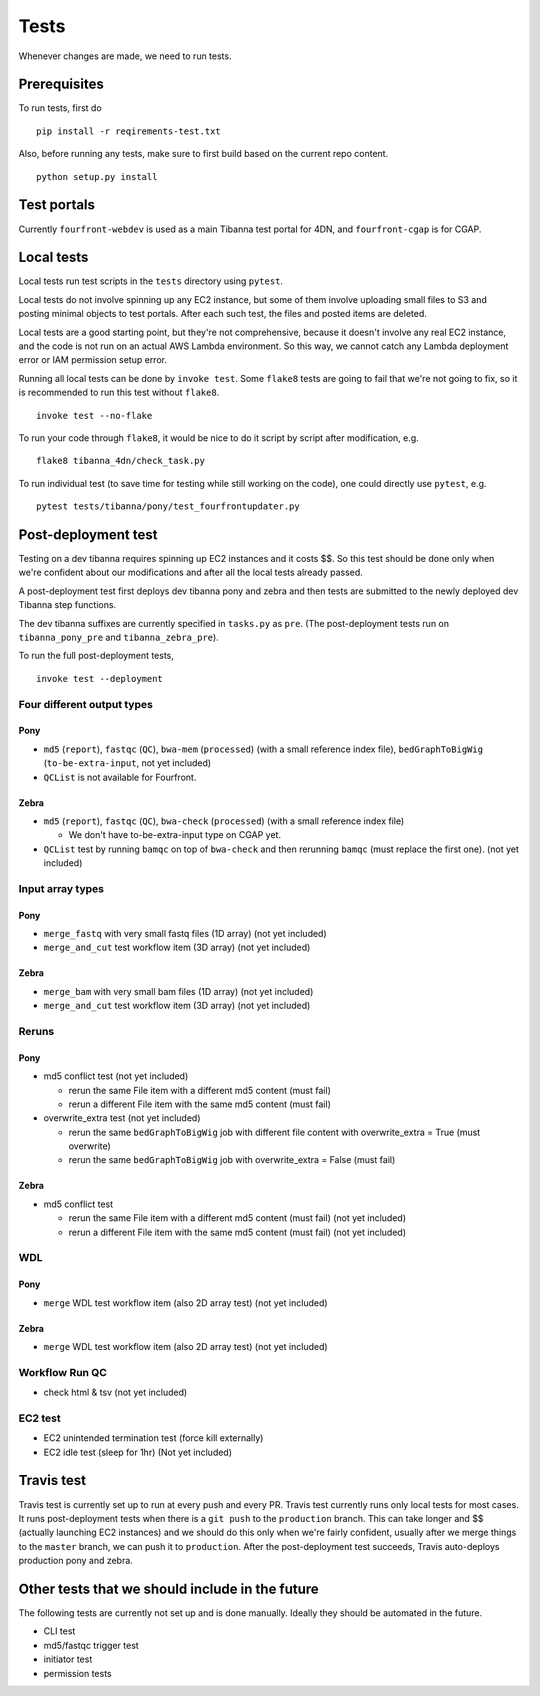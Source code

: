 =====
Tests
=====

Whenever changes are made, we need to run tests.


Prerequisites
+++++++++++++

To run tests, first do

::

    pip install -r reqirements-test.txt


Also, before running any tests, make sure to first build based on the current repo content.

::

    python setup.py install
    


Test portals
++++++++++++

Currently ``fourfront-webdev`` is used as a main Tibanna test portal for 4DN, and ``fourfront-cgap`` is for CGAP.


Local tests
+++++++++++

Local tests run test scripts in the ``tests`` directory using ``pytest``.

Local tests do not involve spinning up any EC2 instance, but some of them involve uploading small files to S3 and posting minimal objects to test portals. After each such test, the files and posted items are deleted.

Local tests are a good starting point, but they're not comprehensive, because it doesn't involve any real EC2 instance, and the code is not run on an actual AWS Lambda environment. So this way, we cannot catch any Lambda deployment error or IAM permission setup error.

Running all local tests can be done by ``invoke test``. Some ``flake8`` tests are going to fail that we're not going to fix, so it is recommended to run this test without ``flake8``.

::

    invoke test --no-flake


To run your code through ``flake8``, it would be nice to do it script by script after modification, e.g.

::

    flake8 tibanna_4dn/check_task.py


To run individual test (to save time for testing while still working on the code), one could directly use ``pytest``, e.g.

::

    pytest tests/tibanna/pony/test_fourfrontupdater.py
    
    

Post-deployment test
++++++++++++++++++++

Testing on a dev tibanna requires spinning up EC2 instances and it costs $$. So this test should be done only when we're confident about our modifications and after all the local tests already passed.

A post-deployment test first deploys dev tibanna pony and zebra and then tests are submitted to the newly deployed dev Tibanna step functions.

The dev tibanna suffixes are currently specified in ``tasks.py`` as ``pre``. (The post-deployment tests run on ``tibanna_pony_pre`` and ``tibanna_zebra_pre``).

To run the full post-deployment tests,

::

    invoke test --deployment
    

Four different output types
~~~~~~~~~~~~~~~~~~~~~~~~~~~

Pony
----

- ``md5`` (``report``), ``fastqc`` (``QC``), ``bwa-mem`` (``processed``) (with a small reference index file), ``bedGraphToBigWig`` (``to-be-extra-input``, not yet included)
- ``QCList`` is not available for Fourfront.

Zebra
-----

- ``md5`` (``report``), ``fastqc`` (``QC``), ``bwa-check`` (``processed``) (with a small reference index file)

  - We don't have to-be-extra-input type on CGAP yet.

- ``QCList`` test by running ``bamqc`` on top of ``bwa-check`` and then rerunning ``bamqc`` (must replace the first one). (not yet included)


Input array types
~~~~~~~~~~~~~~~~~

Pony
----

- ``merge_fastq`` with very small fastq files (1D array) (not yet included)
- ``merge_and_cut`` test workflow item (3D array) (not yet included)

Zebra
-----

- ``merge_bam`` with very small bam files (1D array) (not yet included)
- ``merge_and_cut`` test workflow item (3D array) (not yet included)


Reruns
~~~~~~

Pony
----

- md5 conflict test (not yet included)

  - rerun the same File item with a different md5 content (must fail)
  - rerun a different File item with the same md5 content (must fail)

- overwrite_extra test (not yet included)

  - rerun the same ``bedGraphToBigWig`` job with different file content with overwrite_extra = True (must overwrite)
  - rerun the same ``bedGraphToBigWig`` job with overwrite_extra = False (must fail)

Zebra
-----

- md5 conflict test

  - rerun the same File item with a different md5 content (must fail) (not yet included)
  - rerun a different File item with the same md5 content (must fail) (not yet included)
  
WDL
~~~

Pony
----

- ``merge`` WDL test workflow item (also 2D array test) (not yet included)

Zebra
-----

- ``merge`` WDL test workflow item (also 2D array test) (not yet included)


Workflow Run QC
~~~~~~~~~~~~~~~

- check html & tsv (not yet included)

EC2 test
~~~~~~~~

- EC2 unintended termination test (force kill externally)
- EC2 idle test (sleep for 1hr) (Not yet included)


Travis test
+++++++++++

Travis test is currently set up to run at every push and every PR. Travis test currently runs only local tests for most cases. It runs post-deployment tests when there is a ``git push`` to the ``production`` branch. This can take longer and $$ (actually launching EC2 instances) and we should do this only when we're fairly confident, usually after we merge things to the ``master`` branch, we can push it to ``production``. After the post-deployment test succeeds, Travis auto-deploys production pony and zebra.



Other tests that we should include in the future
++++++++++++++++++++++++++++++++++++++++++++++++

The following tests are currently not set up and is done manually. Ideally they should be automated in the future.

- CLI test
- md5/fastqc trigger test
- initiator test
- permission tests

